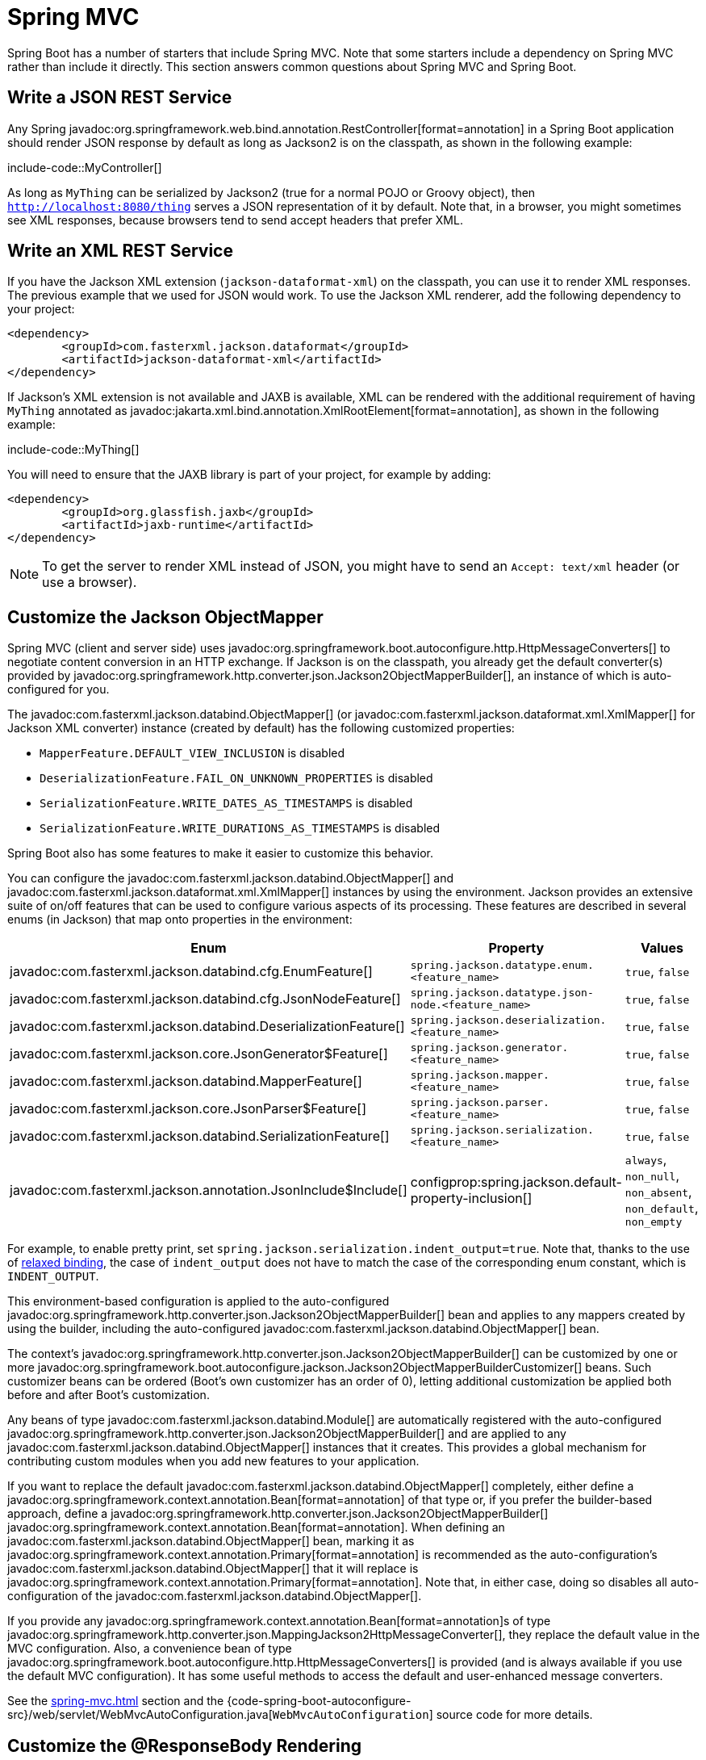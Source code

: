 [[howto.spring-mvc]]
= Spring MVC

Spring Boot has a number of starters that include Spring MVC.
Note that some starters include a dependency on Spring MVC rather than include it directly.
This section answers common questions about Spring MVC and Spring Boot.



[[howto.spring-mvc.write-json-rest-service]]
== Write a JSON REST Service

Any Spring javadoc:org.springframework.web.bind.annotation.RestController[format=annotation] in a Spring Boot application should render JSON response by default as long as Jackson2 is on the classpath, as shown in the following example:

include-code::MyController[]

As long as `MyThing` can be serialized by Jackson2 (true for a normal POJO or Groovy object), then `http://localhost:8080/thing` serves a JSON representation of it by default.
Note that, in a browser, you might sometimes see XML responses, because browsers tend to send accept headers that prefer XML.



[[howto.spring-mvc.write-xml-rest-service]]
== Write an XML REST Service

If you have the Jackson XML extension (`jackson-dataformat-xml`) on the classpath, you can use it to render XML responses.
The previous example that we used for JSON would work.
To use the Jackson XML renderer, add the following dependency to your project:

[source,xml]
----
<dependency>
	<groupId>com.fasterxml.jackson.dataformat</groupId>
	<artifactId>jackson-dataformat-xml</artifactId>
</dependency>
----

If Jackson's XML extension is not available and JAXB is available, XML can be rendered with the additional requirement of having `MyThing` annotated as javadoc:jakarta.xml.bind.annotation.XmlRootElement[format=annotation], as shown in the following example:

include-code::MyThing[]

You will need to ensure that the JAXB library is part of your project, for example by adding:

[source,xml]
----
<dependency>
	<groupId>org.glassfish.jaxb</groupId>
	<artifactId>jaxb-runtime</artifactId>
</dependency>
----

NOTE: To get the server to render XML instead of JSON, you might have to send an `Accept: text/xml` header (or use a browser).



[[howto.spring-mvc.customize-jackson-objectmapper]]
== Customize the Jackson ObjectMapper

Spring MVC (client and server side) uses javadoc:org.springframework.boot.autoconfigure.http.HttpMessageConverters[] to negotiate content conversion in an HTTP exchange.
If Jackson is on the classpath, you already get the default converter(s) provided by javadoc:org.springframework.http.converter.json.Jackson2ObjectMapperBuilder[], an instance of which is auto-configured for you.

The javadoc:com.fasterxml.jackson.databind.ObjectMapper[] (or javadoc:com.fasterxml.jackson.dataformat.xml.XmlMapper[] for Jackson XML converter) instance (created by default) has the following customized properties:

* `MapperFeature.DEFAULT_VIEW_INCLUSION` is disabled
* `DeserializationFeature.FAIL_ON_UNKNOWN_PROPERTIES` is disabled
* `SerializationFeature.WRITE_DATES_AS_TIMESTAMPS` is disabled
* `SerializationFeature.WRITE_DURATIONS_AS_TIMESTAMPS` is disabled

Spring Boot also has some features to make it easier to customize this behavior.

You can configure the javadoc:com.fasterxml.jackson.databind.ObjectMapper[] and javadoc:com.fasterxml.jackson.dataformat.xml.XmlMapper[] instances by using the environment.
Jackson provides an extensive suite of on/off features that can be used to configure various aspects of its processing.
These features are described in several enums (in Jackson) that map onto properties in the environment:

|===
| Enum | Property | Values

| javadoc:com.fasterxml.jackson.databind.cfg.EnumFeature[]
| `spring.jackson.datatype.enum.<feature_name>`
| `true`, `false`

| javadoc:com.fasterxml.jackson.databind.cfg.JsonNodeFeature[]
| `spring.jackson.datatype.json-node.<feature_name>`
| `true`, `false`

| javadoc:com.fasterxml.jackson.databind.DeserializationFeature[]
| `spring.jackson.deserialization.<feature_name>`
| `true`, `false`

| javadoc:com.fasterxml.jackson.core.JsonGenerator$Feature[]
| `spring.jackson.generator.<feature_name>`
| `true`, `false`

| javadoc:com.fasterxml.jackson.databind.MapperFeature[]
| `spring.jackson.mapper.<feature_name>`
| `true`, `false`

| javadoc:com.fasterxml.jackson.core.JsonParser$Feature[]
| `spring.jackson.parser.<feature_name>`
| `true`, `false`

| javadoc:com.fasterxml.jackson.databind.SerializationFeature[]
| `spring.jackson.serialization.<feature_name>`
| `true`, `false`

| javadoc:com.fasterxml.jackson.annotation.JsonInclude$Include[]
| configprop:spring.jackson.default-property-inclusion[]
| `always`, `non_null`, `non_absent`, `non_default`, `non_empty`
|===

For example, to enable pretty print, set `spring.jackson.serialization.indent_output=true`.
Note that, thanks to the use of xref:reference:features/external-config.adoc#features.external-config.typesafe-configuration-properties.relaxed-binding[relaxed binding], the case of `indent_output` does not have to match the case of the corresponding enum constant, which is `INDENT_OUTPUT`.

This environment-based configuration is applied to the auto-configured javadoc:org.springframework.http.converter.json.Jackson2ObjectMapperBuilder[] bean and applies to any mappers created by using the builder, including the auto-configured javadoc:com.fasterxml.jackson.databind.ObjectMapper[] bean.

The context's javadoc:org.springframework.http.converter.json.Jackson2ObjectMapperBuilder[] can be customized by one or more javadoc:org.springframework.boot.autoconfigure.jackson.Jackson2ObjectMapperBuilderCustomizer[] beans.
Such customizer beans can be ordered (Boot's own customizer has an order of 0), letting additional customization be applied both before and after Boot's customization.

Any beans of type javadoc:com.fasterxml.jackson.databind.Module[] are automatically registered with the auto-configured javadoc:org.springframework.http.converter.json.Jackson2ObjectMapperBuilder[] and are applied to any javadoc:com.fasterxml.jackson.databind.ObjectMapper[] instances that it creates.
This provides a global mechanism for contributing custom modules when you add new features to your application.

If you want to replace the default javadoc:com.fasterxml.jackson.databind.ObjectMapper[] completely, either define a javadoc:org.springframework.context.annotation.Bean[format=annotation] of that type or, if you prefer the builder-based approach, define a javadoc:org.springframework.http.converter.json.Jackson2ObjectMapperBuilder[] javadoc:org.springframework.context.annotation.Bean[format=annotation].
When defining an javadoc:com.fasterxml.jackson.databind.ObjectMapper[] bean, marking it as javadoc:org.springframework.context.annotation.Primary[format=annotation] is recommended as the auto-configuration's javadoc:com.fasterxml.jackson.databind.ObjectMapper[] that it will replace is javadoc:org.springframework.context.annotation.Primary[format=annotation].
Note that, in either case, doing so disables all auto-configuration of the javadoc:com.fasterxml.jackson.databind.ObjectMapper[].

If you provide any javadoc:org.springframework.context.annotation.Bean[format=annotation]s of type javadoc:org.springframework.http.converter.json.MappingJackson2HttpMessageConverter[], they replace the default value in the MVC configuration.
Also, a convenience bean of type javadoc:org.springframework.boot.autoconfigure.http.HttpMessageConverters[] is provided (and is always available if you use the default MVC configuration).
It has some useful methods to access the default and user-enhanced message converters.

See the xref:spring-mvc.adoc#howto.spring-mvc.customize-responsebody-rendering[] section and the {code-spring-boot-autoconfigure-src}/web/servlet/WebMvcAutoConfiguration.java[`WebMvcAutoConfiguration`] source code for more details.



[[howto.spring-mvc.customize-responsebody-rendering]]
== Customize the @ResponseBody Rendering

Spring uses javadoc:org.springframework.boot.autoconfigure.http.HttpMessageConverters[] to render javadoc:org.springframework.web.bind.annotation.ResponseBody[format=annotation] (or responses from javadoc:org.springframework.web.bind.annotation.RestController[format=annotation]).
You can contribute additional converters by adding beans of the appropriate type in a Spring Boot context.
If a bean you add is of a type that would have been included by default anyway (such as javadoc:org.springframework.http.converter.json.MappingJackson2HttpMessageConverter[] for JSON conversions), it replaces the default value.
A convenience bean of type javadoc:org.springframework.boot.autoconfigure.http.HttpMessageConverters[] is provided and is always available if you use the default MVC configuration.
It has some useful methods to access the default and user-enhanced message converters (For example, it can be useful if you want to manually inject them into a custom javadoc:org.springframework.web.client.RestTemplate[]).

As in normal MVC usage, any javadoc:org.springframework.web.servlet.config.annotation.WebMvcConfigurer[] beans that you provide can also contribute converters by overriding the `configureMessageConverters` method.
However, unlike with normal MVC, you can supply only additional converters that you need (because Spring Boot uses the same mechanism to contribute its defaults).
Finally, if you opt out of the default Spring Boot MVC configuration by providing your own javadoc:org.springframework.web.servlet.config.annotation.EnableWebMvc[format=annotation] configuration, you can take control completely and do everything manually by using `getMessageConverters` from javadoc:org.springframework.web.servlet.config.annotation.WebMvcConfigurationSupport[].

See the {code-spring-boot-autoconfigure-src}/web/servlet/WebMvcAutoConfiguration.java[`WebMvcAutoConfiguration`] source code for more details.



[[howto.spring-mvc.multipart-file-uploads]]
== Handling Multipart File Uploads

Spring Boot embraces the servlet 5 javadoc:jakarta.servlet.http.Part[] API to support uploading files.
By default, Spring Boot configures Spring MVC with a maximum size of 1MB per file and a maximum of 10MB of file data in a single request.
You may override these values, the location to which intermediate data is stored (for example, to the `/tmp` directory), and the threshold past which data is flushed to disk by using the properties exposed in the javadoc:org.springframework.boot.autoconfigure.web.servlet.MultipartProperties[] class.
For example, if you want to specify that files be unlimited, set the configprop:spring.servlet.multipart.max-file-size[] property to `-1`.

The multipart support is helpful when you want to receive multipart encoded file data as a javadoc:org.springframework.web.bind.annotation.RequestParam[format=annotation]-annotated parameter of type javadoc:org.springframework.web.multipart.MultipartFile[] in a Spring MVC controller handler method.

See the {code-spring-boot-autoconfigure-src}/web/servlet/MultipartAutoConfiguration.java[`MultipartAutoConfiguration`] source for more details.

NOTE: It is recommended to use the container's built-in support for multipart uploads rather than introduce an additional dependency such as Apache Commons File Upload.



[[howto.spring-mvc.switch-off-dispatcherservlet]]
== Switch Off the Spring MVC DispatcherServlet

By default, all content is served from the root of your application (`/`).
If you would rather map to a different path, you can configure one as follows:

[configprops,yaml]
----
spring:
  mvc:
    servlet:
      path: "/mypath"
----

If you have additional servlets you can declare a javadoc:org.springframework.context.annotation.Bean[format=annotation] of type javadoc:jakarta.servlet.Servlet[] or javadoc:org.springframework.boot.web.servlet.ServletRegistrationBean[] for each and Spring Boot will register them transparently to the container.
Because servlets are registered that way, they can be mapped to a sub-context of the javadoc:org.springframework.web.servlet.DispatcherServlet[] without invoking it.

Configuring the javadoc:org.springframework.web.servlet.DispatcherServlet[] yourself is unusual but if you really need to do it, a javadoc:org.springframework.context.annotation.Bean[format=annotation] of type javadoc:org.springframework.boot.autoconfigure.web.servlet.DispatcherServletPath[] must be provided as well to provide the path of your custom javadoc:org.springframework.web.servlet.DispatcherServlet[].



[[howto.spring-mvc.switch-off-default-configuration]]
== Switch Off the Default MVC Configuration

The easiest way to take complete control over MVC configuration is to provide your own javadoc:org.springframework.context.annotation.Configuration[format=annotation] with the javadoc:org.springframework.web.servlet.config.annotation.EnableWebMvc[format=annotation] annotation.
Doing so leaves all MVC configuration in your hands.



[[howto.spring-mvc.customize-view-resolvers]]
== Customize ViewResolvers

A javadoc:org.springframework.web.servlet.ViewResolver[] is a core component of Spring MVC, translating view names in javadoc:org.springframework.stereotype.Controller[format=annotation] to actual javadoc:org.springframework.web.servlet.View[] implementations.
Note that view resolvers are mainly used in UI applications, rather than REST-style services (a javadoc:org.springframework.web.servlet.View[] is not used to render a javadoc:org.springframework.web.bind.annotation.ResponseBody[format=annotation]).
There are many implementations of javadoc:org.springframework.web.servlet.ViewResolver[] to choose from, and Spring on its own is not opinionated about which ones you should use.
Spring Boot, on the other hand, installs one or two for you, depending on what it finds on the classpath and in the application context.
The javadoc:org.springframework.web.servlet.DispatcherServlet[] uses all the resolvers it finds in the application context, trying each one in turn until it gets a result.
If you add your own, you have to be aware of the order and in which position your resolver is added.

javadoc:org.springframework.boot.autoconfigure.web.servlet.WebMvcAutoConfiguration[] adds the following javadoc:org.springframework.web.servlet.ViewResolver[] beans to your context:

* An javadoc:org.springframework.web.servlet.view.InternalResourceViewResolver[] named '`defaultViewResolver`'.
  This one locates physical resources that can be rendered by using the `DefaultServlet` (including static resources and JSP pages, if you use those).
  It applies a prefix and a suffix to the view name and then looks for a physical resource with that path in the servlet context (the defaults are both empty but are accessible for external configuration through `spring.mvc.view.prefix` and `spring.mvc.view.suffix`).
  You can override it by providing a bean of the same type.
* A javadoc:org.springframework.web.servlet.view.BeanNameViewResolver[] named '`beanNameViewResolver`'.
  This is a useful member of the view resolver chain and picks up any beans with the same name as the javadoc:org.springframework.web.servlet.View[] being resolved.
  It should not be necessary to override or replace it.
* A javadoc:org.springframework.web.servlet.view.ContentNegotiatingViewResolver[] named '`viewResolver`' is added only if there *are* actually beans of type javadoc:org.springframework.web.servlet.View[] present.
  This is a composite resolver, delegating to all the others and attempting to find a match to the '`Accept`' HTTP header sent by the client.
  There is a useful https://spring.io/blog/2013/06/03/content-negotiation-using-views[blog about javadoc:org.springframework.web.servlet.view.ContentNegotiatingViewResolver[]] that you might like to study to learn more, and you might also look at the source code for detail.
  You can switch off the auto-configured javadoc:org.springframework.web.servlet.view.ContentNegotiatingViewResolver[] by defining a bean named '`viewResolver`'.
* If you use Thymeleaf, you also have a javadoc:org.thymeleaf.spring6.view.ThymeleafViewResolver[] named '`thymeleafViewResolver`'.
  It looks for resources by surrounding the view name with a prefix and suffix.
  The prefix is `spring.thymeleaf.prefix`, and the suffix is `spring.thymeleaf.suffix`.
  The values of the prefix and suffix default to '`classpath:/templates/`' and '`.html`', respectively.
  You can override javadoc:org.thymeleaf.spring6.view.ThymeleafViewResolver[] by providing a bean of the same name.
* If you use FreeMarker, you also have a javadoc:org.springframework.web.servlet.view.freemarker.FreeMarkerViewResolver[] named '`freeMarkerViewResolver`'.
  It looks for resources in a loader path (which is externalized to `spring.freemarker.templateLoaderPath` and has a default value of '`classpath:/templates/`') by surrounding the view name with a prefix and a suffix.
  The prefix is externalized to `spring.freemarker.prefix`, and the suffix is externalized to `spring.freemarker.suffix`.
  The default values of the prefix and suffix are empty and '`.ftlh`', respectively.
  You can override javadoc:org.springframework.web.servlet.view.freemarker.FreeMarkerViewResolver[] by providing a bean of the same name.
  FreeMarker variables can be customized by defining a bean of type javadoc:org.springframework.boot.autoconfigure.freemarker.FreeMarkerVariablesCustomizer[].
* If you use Groovy templates (actually, if `groovy-templates` is on your classpath), you also have a javadoc:org.springframework.web.servlet.view.groovy.GroovyMarkupViewResolver[] named '`groovyMarkupViewResolver`'.
  It looks for resources in a loader path by surrounding the view name with a prefix and suffix (externalized to `spring.groovy.template.prefix` and `spring.groovy.template.suffix`).
  The prefix and suffix have default values of '`classpath:/templates/`' and '`.tpl`', respectively.
  You can override javadoc:org.springframework.web.servlet.view.groovy.GroovyMarkupViewResolver[] by providing a bean of the same name.
* If you use Mustache, you also have a javadoc:org.springframework.boot.web.servlet.view.MustacheViewResolver[] named '`mustacheViewResolver`'.
  It looks for resources by surrounding the view name with a prefix and suffix.
  The prefix is `spring.mustache.prefix`, and the suffix is `spring.mustache.suffix`.
  The values of the prefix and suffix default to '`classpath:/templates/`' and '`.mustache`', respectively.
  You can override javadoc:org.springframework.boot.web.servlet.view.MustacheViewResolver[] by providing a bean of the same name.

For more detail, see the following sections:

* {code-spring-boot-autoconfigure-src}/web/servlet/WebMvcAutoConfiguration.java[`WebMvcAutoConfiguration`]
* {code-spring-boot-autoconfigure-src}/thymeleaf/ThymeleafAutoConfiguration.java[`ThymeleafAutoConfiguration`]
* {code-spring-boot-autoconfigure-src}/freemarker/FreeMarkerAutoConfiguration.java[`FreeMarkerAutoConfiguration`]
* {code-spring-boot-autoconfigure-src}/groovy/template/GroovyTemplateAutoConfiguration.java[`GroovyTemplateAutoConfiguration`]



[[howto.spring-mvc.customize-whitelabel-error-page]]
== Customize the '`whitelabel`' Error Page

Spring Boot installs a '`whitelabel`' error page that you see in a browser client if you encounter a server error (machine clients consuming JSON and other media types should see a sensible response with the right error code).

NOTE: Set `server.error.whitelabel.enabled=false` to switch the default error page off.
Doing so restores the default of the servlet container that you are using.
Note that Spring Boot still tries to resolve the error view, so you should probably add your own error page rather than disabling it completely.

Overriding the error page with your own depends on the templating technology that you use.
For example, if you use Thymeleaf, you can add an `error.html` template.
If you use FreeMarker, you can add an `error.ftlh` template.
In general, you need a javadoc:org.springframework.web.servlet.View[] that resolves with a name of `error` or a javadoc:org.springframework.stereotype.Controller[format=annotation] that handles the `/error` path.
Unless you replaced some of the default configuration, you should find a javadoc:org.springframework.web.servlet.view.BeanNameViewResolver[] in your javadoc:org.springframework.context.ApplicationContext[], so a javadoc:org.springframework.context.annotation.Bean[format=annotation] named `error` would be one way of doing that.
See {code-spring-boot-autoconfigure-src}/web/servlet/error/ErrorMvcAutoConfiguration.java[`ErrorMvcAutoConfiguration`] for more options.

See also the section on xref:reference:web/servlet.adoc#web.servlet.spring-mvc.error-handling[] for details of how to register handlers in the servlet container.
